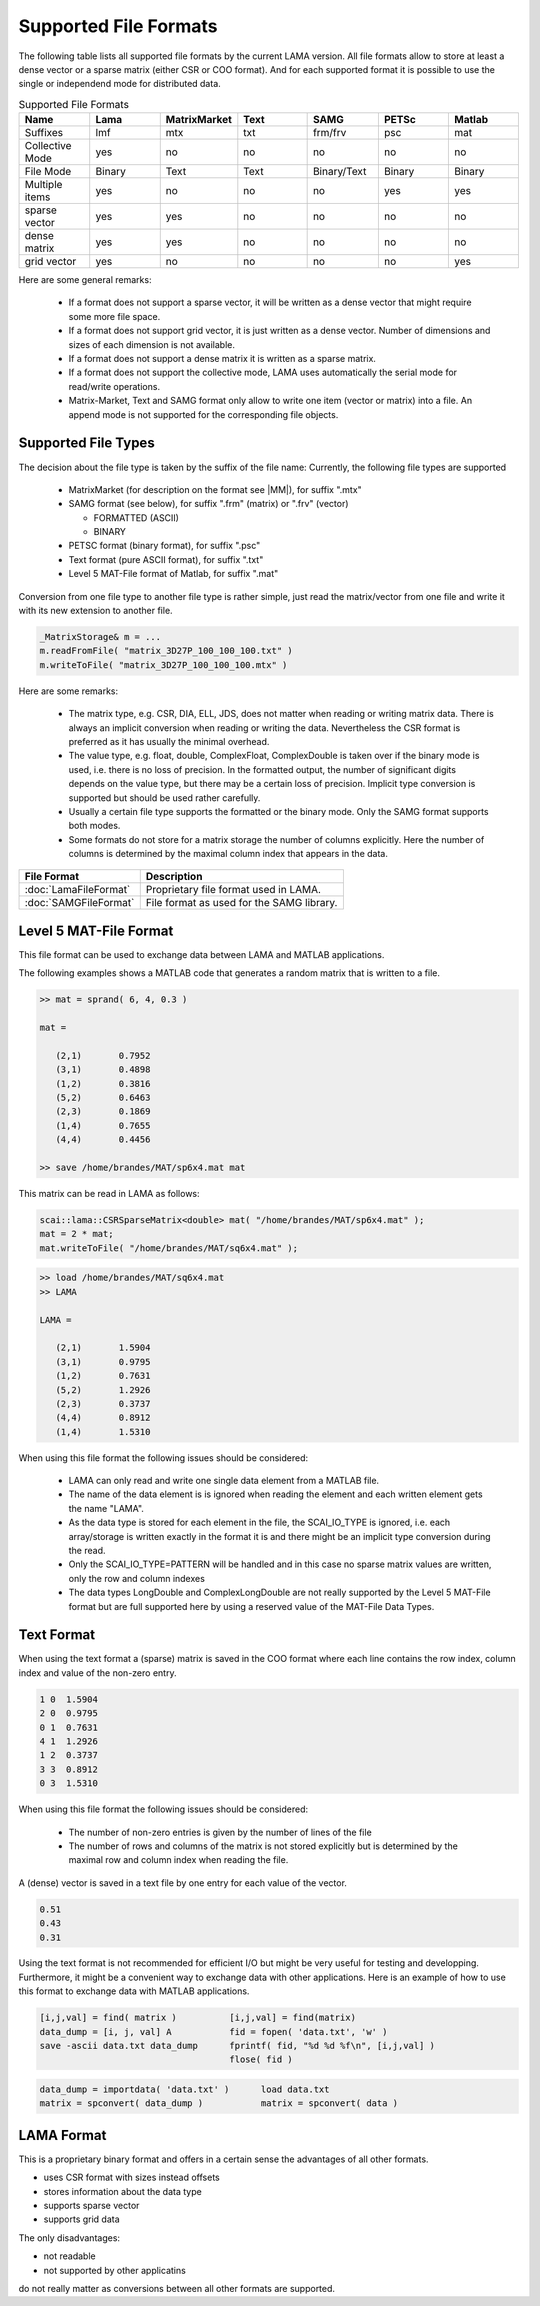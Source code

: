 .. _file_format:

Supported File Formats
======================

The following table lists all supported file formats by the current LAMA version.
All file formats allow to store at least a dense vector or a sparse matrix
(either CSR or COO format). And for each supported format it is possible to use
the single or independend mode for distributed data.

.. list-table:: Supported File Formats
   :widths: 10 10 10 10 10 10 10
   :header-rows: 1

   * - Name
     - Lama
     - MatrixMarket
     - Text
     - SAMG
     - PETSc
     - Matlab
   * - Suffixes
     - lmf
     - mtx
     - txt
     - frm/frv
     - psc
     - mat
   * - Collective Mode
     - yes
     - no
     - no
     - no
     - no
     - no
   * - File Mode
     - Binary
     - Text
     - Text
     - Binary/Text
     - Binary
     - Binary
   * - Multiple items
     - yes
     - no
     - no
     - no
     - yes
     - yes
   * - sparse vector
     - yes
     - yes
     - no
     - no
     - no
     - no
   * - dense matrix
     - yes
     - yes
     - no
     - no
     - no
     - no
   * - grid vector
     - yes
     - no
     - no
     - no
     - no
     - yes

Here are some general remarks:

 - If a format does not support a sparse vector, it will be written as a 
   dense vector that might require some more file space.
 - If a format does not support grid vector, it is just written as a dense vector.
   Number of dimensions and sizes of each dimension is not available.
 - If a format does not support a dense matrix it is written as a  sparse matrix.
 - If a format does not support the collective mode, LAMA uses automatically the serial 
   mode for read/write operations.
 - Matrix-Market, Text and SAMG format only allow to write one item (vector or matrix) into 
   a file. An append mode is not supported for the corresponding file objects.

Supported File Types
--------------------

The decision about the file type is taken by the suffix of the file name:
Currently, the following file types are supported

 - MatrixMarket (for description on the format see |MM|), for suffix ".mtx"

 - SAMG format (see below), for suffix ".frm" (matrix) or ".frv" (vector)
 
   - FORMATTED (ASCII)
   
   - BINARY

 - PETSC format (binary format), for suffix ".psc"

 - Text format (pure ASCII format), for suffix ".txt"

 - Level 5 MAT-File format of Matlab, for suffix ".mat" 

.. |MM| raw:: html

   <a href="http://math.nist.gov/MatrixMarket/formats.html" target="_blank"> here </a>

Conversion from one file type to another file type is rather simple, just read the matrix/vector from one file
and write it with its new extension to another file.

.. code-block:: c++

    _MatrixStorage& m = ...
    m.readFromFile( "matrix_3D27P_100_100_100.txt" )
    m.writeToFile( "matrix_3D27P_100_100_100.mtx" )

Here are some remarks:

 * The matrix type, e.g. CSR, DIA, ELL, JDS, does not matter when reading or writing matrix data.
   There is always an implicit conversion when reading or writing the data. Nevertheless the CSR format
   is preferred as it has usually the minimal overhead.
 * The value type, e.g. float, double, ComplexFloat, ComplexDouble is taken over if the binary mode is used,
   i.e. there is no loss of precision. In the formatted output, the number of significant digits depends on
   the value type, but there may be a certain loss of precision. Implicit type conversion is supported but
   should be used rather carefully.
 * Usually a certain file type supports the formatted or the binary mode. Only the SAMG format supports both modes.
 * Some formats do not store for a matrix storage the number of columns explicitly. Here the number of columns
   is determined by the maximal column index that appears in the data.

======================    ==========================================
File Format               Description
======================    ==========================================
:doc:`LamaFileFormat`     Proprietary file format used in LAMA.
:doc:`SAMGFileFormat`     File format as used for the SAMG library.
======================    ==========================================

Level 5 MAT-File Format
-----------------------

This file format can be used to exchange data between LAMA and MATLAB applications.

The following examples shows a MATLAB code that generates a random matrix that is written to a file.

.. code-block:: c++

   >> mat = sprand( 6, 4, 0.3 )

   mat =

      (2,1)       0.7952
      (3,1)       0.4898
      (1,2)       0.3816
      (5,2)       0.6463
      (2,3)       0.1869
      (1,4)       0.7655
      (4,4)       0.4456

   >> save /home/brandes/MAT/sp6x4.mat mat

This matrix can be read in LAMA as follows:

.. code-block:: c++

   scai::lama::CSRSparseMatrix<double> mat( "/home/brandes/MAT/sp6x4.mat" );
   mat = 2 * mat;
   mat.writeToFile( "/home/brandes/MAT/sq6x4.mat" );

.. code-block:: c++

   >> load /home/brandes/MAT/sq6x4.mat
   >> LAMA

   LAMA =

      (2,1)       1.5904
      (3,1)       0.9795
      (1,2)       0.7631
      (5,2)       1.2926
      (2,3)       0.3737
      (4,4)       0.8912
      (1,4)       1.5310

When using this file format the following issues should be considered:

 - LAMA can only read and write one single data element from a MATLAB file.
 - The name of the data element is is ignored when reading the element and 
   each written element gets the name "LAMA".
 - As the data type is stored for each element in the file, the SCAI_IO_TYPE
   is ignored, i.e. each array/storage is written exactly in the format it is
   and there might be an implicit type conversion during the read.
 - Only the SCAI_IO_TYPE=PATTERN will be handled and in this case no sparse matrix
   values are written, only the row and column indexes
 - The data types LongDouble and ComplexLongDouble are not really supported
   by the Level 5 MAT-File format but are full supported here by using a reserved
   value of the MAT-File Data Types.

Text Format
-----------

When using the text format a (sparse) matrix is saved in the COO format where
each line contains the row index, column index and value of the non-zero entry.

.. code-block:: c++

      1 0  1.5904
      2 0  0.9795
      0 1  0.7631
      4 1  1.2926
      1 2  0.3737
      3 3  0.8912
      0 3  1.5310

When using this file format the following issues should be considered:

 - The number of non-zero entries is given by the number of lines of the file
 - The number of rows and columns of the matrix is not stored explicitly but is
   determined by the maximal row and column index when reading the file.

A (dense) vector is saved in a text file by one entry for each value of the vector.

.. code-block:: c++

     0.51 
     0.43
     0.31 

Using the text format is not recommended for efficient I/O but might be very useful
for testing and developping. Furthermore, it might be a convenient way to exchange
data with other applications. Here is an example of how to use this format to
exchange data with MATLAB applications.

.. code-block:: matlab

 [i,j,val] = find( matrix )          [i,j,val] = find(matrix)
 data_dump = [i, j, val] A           fid = fopen( 'data.txt', 'w' )
 save -ascii data.txt data_dump      fprintf( fid, "%d %d %f\n", [i,j,val] )
                                     flose( fid )

.. code-block:: matlab

  data_dump = importdata( 'data.txt' )      load data.txt
  matrix = spconvert( data_dump )           matrix = spconvert( data )

LAMA Format
-----------

This is a proprietary binary format and offers in a certain sense
the advantages of all other formats.

- uses CSR format with sizes instead offsets
- stores information about the data type 
- supports sparse vector
- supports grid data

The only disadvantages:

- not readable
- not supported by other applicatins

do not really matter as conversions between all other formats are supported.

